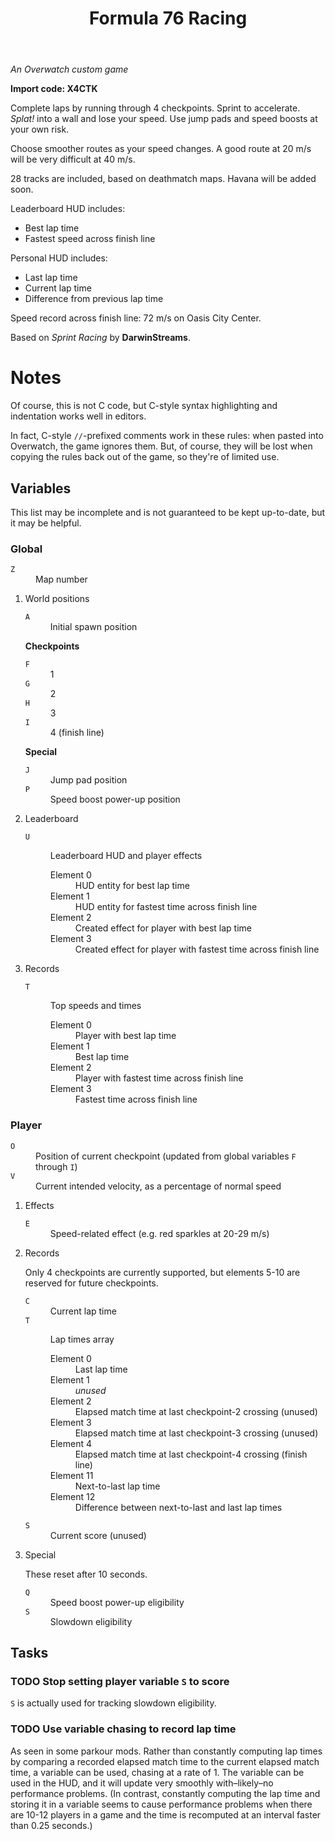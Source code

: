 #+TITLE: Formula 76 Racing

/An Overwatch custom game/

*Import code: X4CTK*

Complete laps by running through 4 checkpoints. Sprint to accelerate. /Splat!/ into a wall and lose your speed. Use jump pads and speed boosts at your own risk.

Choose smoother routes as your speed changes. A good route at 20 m/s will be very difficult at 40 m/s.

28 tracks are included, based on deathmatch maps. Havana will be added soon.

Leaderboard HUD includes:

+  Best lap time 
+  Fastest speed across finish line

Personal HUD includes:

+  Last lap time
+  Current lap time
+  Difference from previous lap time

Speed record across finish line: 72 m/s on Oasis City Center.

Based on /Sprint Racing/ by *DarwinStreams*.

* Notes

Of course, this is not C code, but C-style syntax highlighting and indentation works well in editors.  

In fact, C-style =//=-prefixed comments work in these rules: when pasted into Overwatch, the game ignores them.  But, of course, they will be lost when copying the rules back out of the game, so they're of limited use.

** Variables

This list may be incomplete and is not guaranteed to be kept up-to-date, but it may be helpful.

*** Global

+ =Z= :: Map number

**** World positions

+  =A= :: Initial spawn position

*Checkpoints*
+  =F= :: 1
+  =G= :: 2
+  =H= :: 3
+  =I= :: 4 (finish line)

*Special*
+  =J= :: Jump pad position
+  =P= :: Speed boost power-up position

**** Leaderboard

+  =U= :: Leaderboard HUD and player effects
     -  Element 0 :: HUD entity for best lap time
     -  Element 1 :: HUD entity for fastest time across finish line
     -  Element 2 :: Created effect for player with best lap time
     -  Element 3 :: Created effect for player with fastest time across finish line

**** Records

+  =T= :: Top speeds and times
     -  Element 0 :: Player with best lap time
     -  Element 1 :: Best lap time
     -  Element 2 :: Player with fastest time across finish line
     -  Element 3 :: Fastest time across finish line

*** Player

+  =O= :: Position of current checkpoint (updated from global variables =F= through =I=)
+  =V= :: Current intended velocity, as a percentage of normal speed

**** Effects

+ =E= :: Speed-related effect (e.g. red sparkles at 20-29 m/s)

**** Records

Only 4 checkpoints are currently supported, but elements 5-10 are reserved for future checkpoints.

+  =C= :: Current lap time
+  =T= :: Lap times array
     -  Element 0 :: Last lap time
     -  Element 1 :: /unused/
     -  Element 2 :: Elapsed match time at last checkpoint-2 crossing (unused)
     -  Element 3 :: Elapsed match time at last checkpoint-3 crossing (unused)
     -  Element 4 :: Elapsed match time at last checkpoint-4 crossing (finish line)
     -  Element 11 :: Next-to-last lap time
     -  Element 12 :: Difference between next-to-last and last lap times
+  =S= :: Current score (unused)

**** Special

These reset after 10 seconds.

+  =Q= :: Speed boost power-up eligibility
+  =S= :: Slowdown eligibility

** Tasks

*** TODO Stop setting player variable =S= to score

=S= is actually used for tracking slowdown eligibility.

*** TODO Use variable chasing to record lap time

As seen in some parkour mods.  Rather than constantly computing lap times by comparing a recorded elapsed match time to the current elapsed match time, a variable can be used, chasing at a rate of 1.  The variable can be used in the HUD, and it will update very smoothly with--likely--no performance problems.  (In contrast, constantly computing the lap time and storing it in a variable seems to cause performance problems when there are 10-12 players in a game and the time is recomputed at an interval faster than 0.25 seconds.)
